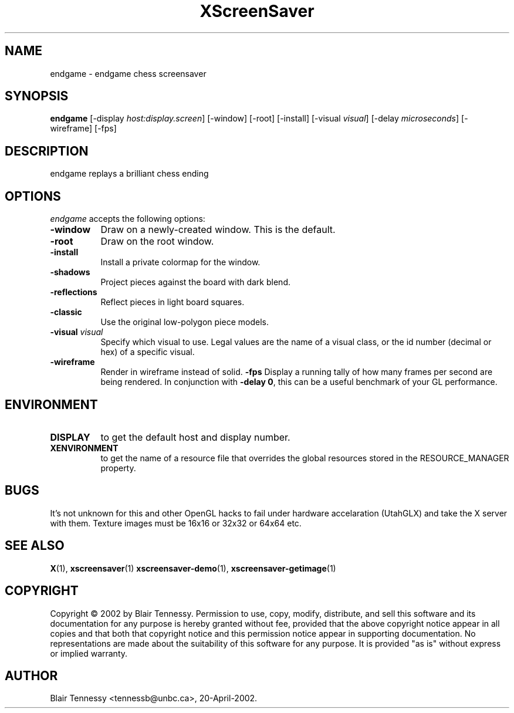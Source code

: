 .TH XScreenSaver 1 "5-May-2004"
.SH NAME
endgame \- endgame chess screensaver
.SH SYNOPSIS
.B endgame
[\-display \fIhost:display.screen\fP]
[\-window]
[\-root]
[\-install]
[\-visual \fIvisual\fP]
[\-delay \fImicroseconds\fP]
[\-wireframe]
[\-fps]
.SH DESCRIPTION
endgame replays a brilliant chess ending
.SH OPTIONS
.I endgame
accepts the following options:
.TP 8
.B \-window
Draw on a newly-created window.  This is the default.
.TP 8
.B \-root
Draw on the root window.
.TP 8
.B \-install
Install a private colormap for the window.
.TP 8
.B \-shadows
Project pieces against the board with dark blend.
.TP 8
.B \-reflections
Reflect pieces in light board squares.
.TP 8
.B \-classic
Use the original low-polygon piece models.
.TP 8
.B \-visual \fIvisual\fP\fP
Specify which visual to use.  Legal values are the name of a visual class,
or the id number (decimal or hex) of a specific visual.
.TP 8
.B \-wireframe
Render in wireframe instead of solid.
.B \-fps
Display a running tally of how many frames per second are being rendered.
In conjunction with \fB\-delay 0\fP, this can be a useful benchmark of 
your GL performance.
.SH ENVIRONMENT
.PP
.TP 8
.B DISPLAY
to get the default host and display number.
.TP 8
.B XENVIRONMENT
to get the name of a resource file that overrides the global resources
stored in the RESOURCE_MANAGER property.
.SH BUGS
It's not unknown for this and other OpenGL hacks to fail under hardware accelaration (UtahGLX) and take the X server with them.  Texture images must be 16x16 or 32x32 or 64x64 etc.
.SH SEE ALSO
.BR X (1),
.BR xscreensaver (1)
.BR xscreensaver\-demo (1),
.BR xscreensaver\-getimage (1)
.SH COPYRIGHT
Copyright \(co 2002 by Blair Tennessy.  Permission to use, copy, modify,
distribute, and sell this software and its documentation for any purpose is
hereby granted without fee, provided that the above copyright notice appear
in all copies and that both that copyright notice and this permission notice
appear in supporting documentation.  No representations are made about the
suitability of this software for any purpose.  It is provided "as is" without
express or implied warranty.
.SH AUTHOR
Blair Tennessy <tennessb@unbc.ca>, 20-April-2002.
 
